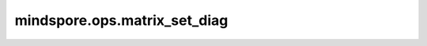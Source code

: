 mindspore.ops.matrix_set_diag
=============================

.. py:function:: mindspore.ops.matrix_set_diag(x, diagonal, k=0, align="RIGHT_LEFT")

    返回具有新的对角线值的批处理矩阵Tensor。
    给定输入 `x` 和对角线 `diagonal` ，此操作返回与 `x` 具有相同形状和值的张量，但返回的张量除开最内层矩阵的对角线。这些值将被对角线中的值覆盖。如果某些对角线比 `max_diag_len` 短，则需要被填充。
    其中 `max_diag_len` 指的是对角线的最长长度。
    `diagonal` 的维度 :math:`shape[-2]` 必须等于对角线个数 `num_diags` :math:`k[1] - k[0] + 1`， `diagonal` 的维度 :math:`shape[-1]` 必须
    等于最长对角线值 `max_diag_len`  :math:`min(x.shape[-2] + min(k[1], 0), x.shape[-1] + min(-k[0], 0))` 。
    设 `x` 具有 `r + 1` 维 :math:`(I, J, ..., L, M, N)` 。当 `k` 是整数或 :math:`k[0] == k[1]` 时，对角线 `diagonal` 具有形状
    为 :math:`(I, J, ..., L, max\_diag\_len)` 。否则，它具有形状为 :math:`(I, J, ... L, num\_diags, max\_diag\_len)` 。

    参数：
        - **x** (Tensor) - 输入Tensor，其维度为 `r+1` 需要满足 `r >=1` 。
        - **diagonal** (Tensor) - 输入对角线Tensor，具有与 `x` 相同的数据类型。当 `k` 是整数或 :math:`k[0] == k[1]` 时，其为维度 `r` ，否则，其维度 `r + 1` 。
        - **k** (Union[int, Tensor], 可选) - int32常量或int32类型Tensor。对角线偏移。正值表示超对角线，0表示主对角线，负值表示次对角线。k可以是单个整数（对于单个对角线）或一对整数，指定矩阵带的上界和下界，且 `k[0]` 不得大于 `k[1]` 。该值必须在必须在 :math:`(-x.shape[-2], x.shape[-1])` 中。默认值： ``0`` 。
        - **align** (str, 可选) - 字符串，指定超对角线和次对角线的对齐方式。可选值： ``"RIGHT_LEFT"`` 、 ``"LEFT_RIGHT"`` 、 ``"LEFT_LEFT"`` 、 ``"RIGHT_RIGHT"`` 。例如， ``"RIGHT_LEFT"`` 表示将超对角线与右侧对齐（左侧填充行），将次对角线与左侧对齐（右侧填充行）。默认值： ``"RIGHT_LEFT"`` 。

    返回：
        Tensor，与 `x` 的类型相同。
        设 `x` 有 `r+1` 维 :math:`(I, J, ..., L, M, N)` 。输出Tensor的维度为 `r+1` ，为 :math:`(I, J, ..., L, M, N)` 。

    异常：
        - **TypeError** - `x` 或者 `diagonal` 不为Tensor。
        - **TypeError** - `x` 与 `diagonal` 数据类型不同。
        - **TypeError** - `k` 的数据类型不为int32。
        - **ValueError** - `align` 取值不在合法值集合内。
        - **ValueError** - `k` 的维度不为0或1。
        - **ValueError** - `x` 的维度小于2。
        - **ValueError** - `k` 的大小不为1或2。
        - **ValueError** - 当 `k` 的大小为2时，k[1]小于k[0]。
        - **ValueError** - 对角线 `diagonal` 的维度与输入 `x` 的维度不匹配。
        - **ValueError** - 对角线 `diagonal` 的维度信息与输入 `x` 的维度信息不匹配。
        - **ValueError** - 对角线 `diagonal` 的维度 :math:`shape[-2]` 不等于与对角线个数 `num_diags` :math:`k[1]-k[0]+1` 。
        - **ValueError** - `k` 的取值不在 :math:`(-x.shape[-2], x.shape[-1])` 范围内。
        - **ValueError** - 对角线 `diagonal` 的维度shape[-1] 不等于最长对角线长度 `max_diag_len` :math:`min(x.shape[-2] + min(k[1], 0), x.shape[-1] + min(-k[0], 0))` 。

